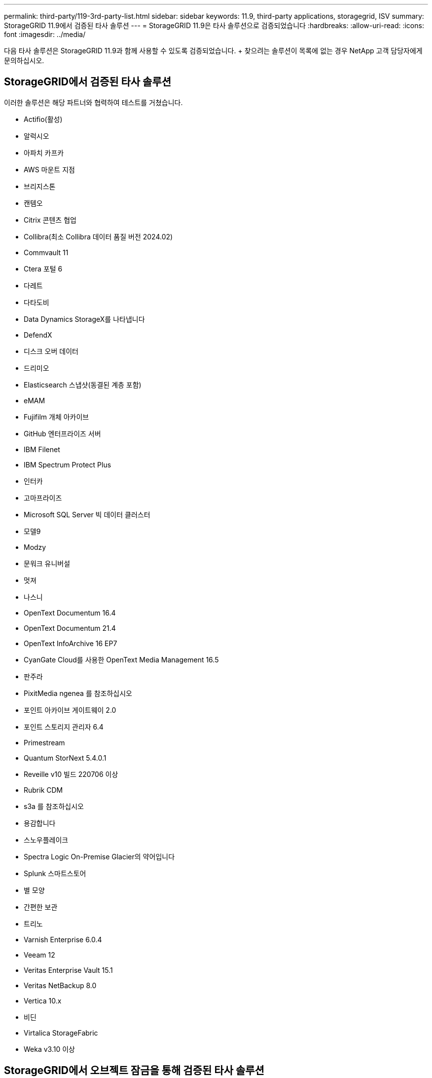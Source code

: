 ---
permalink: third-party/119-3rd-party-list.html 
sidebar: sidebar 
keywords: 11.9, third-party applications, storagegrid, ISV 
summary: StorageGRID 11.9에서 검증된 타사 솔루션 
---
= StorageGRID 11.9은 타사 솔루션으로 검증되었습니다
:hardbreaks:
:allow-uri-read: 
:icons: font
:imagesdir: ../media/


[role="lead"]
다음 타사 솔루션은 StorageGRID 11.9과 함께 사용할 수 있도록 검증되었습니다. + 찾으려는 솔루션이 목록에 없는 경우 NetApp 고객 담당자에게 문의하십시오.



== StorageGRID에서 검증된 타사 솔루션

이러한 솔루션은 해당 파트너와 협력하여 테스트를 거쳤습니다.

* Actifio(활성)
* 알럭시오
* 아파치 카프카
* AWS 마운트 지점
* 브리지스톤
* 캔템오
* Citrix 콘텐츠 협업
* Collibra(최소 Collibra 데이터 품질 버전 2024.02)
* Commvault 11
* Ctera 포털 6
* 다레트
* 다타도비
* Data Dynamics StorageX를 나타냅니다
* DefendX
* 디스크 오버 데이터
* 드리미오
* Elasticsearch 스냅샷(동결된 계층 포함)
* eMAM
* Fujifilm 개체 아카이브
* GitHub 엔터프라이즈 서버
* IBM Filenet
* IBM Spectrum Protect Plus
* 인터카
* 고마프라이즈
* Microsoft SQL Server 빅 데이터 클러스터
* 모델9
* Modzy
* 문워크 유니버설
* 멋져
* 나스니
* OpenText Documentum 16.4
* OpenText Documentum 21.4
* OpenText InfoArchive 16 EP7
* CyanGate Cloud를 사용한 OpenText Media Management 16.5
* 판주라
* PixitMedia ngenea 를 참조하십시오
* 포인트 아카이브 게이트웨이 2.0
* 포인트 스토리지 관리자 6.4
* Primestream
* Quantum StorNext 5.4.0.1
* Reveille v10 빌드 220706 이상
* Rubrik CDM
* s3a 를 참조하십시오
* 용감합니다
* 스노우플레이크
* Spectra Logic On-Premise Glacier의 약어입니다
* Splunk 스마트스토어
* 별 모양
* 간편한 보관
* 트리노
* Varnish Enterprise 6.0.4
* Veeam 12
* Veritas Enterprise Vault 15.1
* Veritas NetBackup 8.0
* Vertica 10.x
* 비딘
* Virtalica StorageFabric
* Weka v3.10 이상




== StorageGRID에서 오브젝트 잠금을 통해 검증된 타사 솔루션

이러한 솔루션은 해당 파트너와 협력하여 테스트를 거쳤습니다.

* CommVault 11 기능 릴리스 26
* IBM Filenet
* OpenText Documentum 21.4
* Rubrik으로 이동합니다
* Veeam 12
* Veritas Enterprise Vault 15.1
* Veritas NetBackup 10.1.1 이상




== StorageGRID에서 지원되는 타사 솔루션

이러한 솔루션은 테스트를 거쳤습니다.

* Archiware를 참조하십시오
* Axis 통신
* 코너 360
* DataFrameworks
* EcoDigital DIVA 플랫폼
* Encoding.com
* Fujifilm 개체 아카이브
* GE Centricity Enterprise Archive
* 기트랩주식회사
* 하이랜드 아쿠오
* IBM Aspera
* 마일스톤 시스템
* ONSSI
* 리치 엔진
* SilverTrak
* 소프트NAS
* 품질
* 벨라시아




== StorageGRID에서 지원되는 주요 관리자

이러한 솔루션은 테스트를 거쳤습니다.

* Entrust KeyControl 10.2
* Hashicorp 볼트 1.15.0
* Thales CipherTrust Manager 2.0 을 참조하십시오
* Thales CipherTrust 관리자 2.1
* Thales CipherTrust 관리자 2.2
* Thales CipherTrust Manager 2.3
* Thales CipherTrust 관리자 2.4
* Thales CipherTrust Manager 2.8
* Thales CipherTrust 관리자 2.9
* Thales CipherTrust 관리자 2.10
* Thales CipherTrust 관리자 2.11
* Thales CipherTrust 관리자 2.12
* Thales CipherTrust 관리자 2.13
* Thales CipherTrust 관리자 2.14

